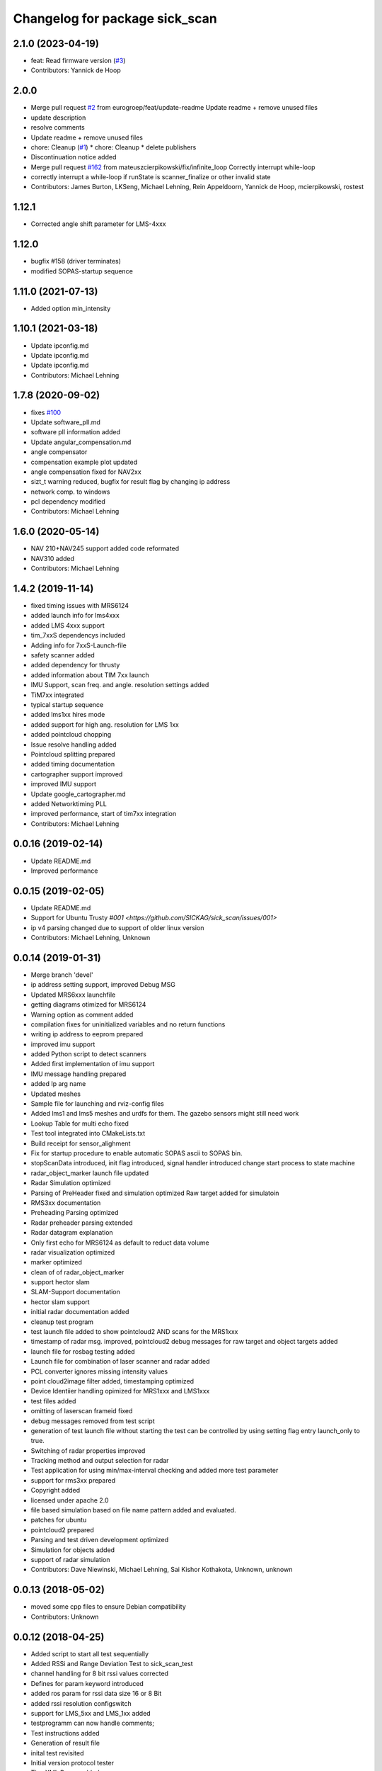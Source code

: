 ^^^^^^^^^^^^^^^^^^^^^^^^^^^^^^^
Changelog for package sick_scan
^^^^^^^^^^^^^^^^^^^^^^^^^^^^^^^

2.1.0 (2023-04-19)
------------------
* feat: Read firmware version (`#3 <https://github.com/eurogroep/sick_scan/issues/3>`_)
* Contributors: Yannick de Hoop

2.0.0
-------------------
* Merge pull request `#2 <https://github.com/eurogroep/sick_scan/issues/2>`_ from eurogroep/feat/update-readme
  Update readme + remove unused files
* update description
* resolve comments
* Update readme + remove unused files
* chore: Cleanup (`#1 <https://github.com/eurogroep/sick_scan/issues/1>`_)
  * chore: Cleanup
  * delete publishers
* Discontinuation notice added
* Merge pull request `#162 <https://github.com/eurogroep/sick_scan/issues/162>`_ from mateuszcierpikowski/fix/infinite_loop
  Correctly interrupt while-loop
* correctly interrupt a while-loop if runState is scanner_finalize or other invalid state
* Contributors: James Burton, LKSeng, Michael Lehning, Rein Appeldoorn, Yannick de Hoop, mcierpikowski, rostest

1.12.1
-------------------
* Corrected angle shift parameter for LMS-4xxx

1.12.0
-------------------
* bugfix #158 (driver terminates)
* modified SOPAS-startup sequence


1.11.0 (2021-07-13)
-------------------
* Added option min_intensity

1.10.1 (2021-03-18)
-------------------
* Update ipconfig.md
* Update ipconfig.md
* Update ipconfig.md
* Contributors: Michael Lehning

1.7.8 (2020-09-02)
------------------
* fixes `#100 <https://github.com/SICKAG/sick_scan/issues/100>`_
* Update software_pll.md
* software pll information added
* Update angular_compensation.md
* angle compensator
* compensation example plot updated
* angle compensation fixed for NAV2xx
* sizt_t warning reduced, bugfix for result flag by changing ip address
* network comp. to windows
* pcl dependency modified
* Contributors: Michael Lehning

1.6.0 (2020-05-14)
------------------
* NAV 210+NAV245 support added code reformated
* NAV310 added
* Contributors: Michael Lehning

1.4.2 (2019-11-14)
------------------

* fixed timing issues with MRS6124
* added launch info for lms4xxx
* added LMS 4xxx support
* tim_7xxS dependencys included
* Adding info for 7xxS-Launch-file
* safety scanner added
* added dependency for thrusty
* added information about TIM 7xx launch
* IMU Support, scan freq. and angle. resolution settings added
* TiM7xx integrated
* typical startup sequence
* added lms1xx hires mode
* added support for high ang. resolution for LMS 1xx
* added pointcloud chopping
* Issue resolve handling added
* Pointcloud splitting prepared
* added timing documentation
* cartographer support improved
* improved IMU support
* Update google_cartographer.md
* added Networktiming PLL
* improved performance, start of tim7xx integration
* Contributors: Michael Lehning

0.0.16 (2019-02-14)
-------------------
* Update README.md
* Improved performance

0.0.15 (2019-02-05)
-------------------
* Update README.md
* Support for Ubuntu Trusty `#001 <https://github.com/SICKAG/sick_scan/issues/001>`
* ip v4 parsing changed due to support of older linux version
* Contributors: Michael Lehning, Unknown

0.0.14 (2019-01-31)
-------------------
* Merge branch 'devel'
* ip address setting support, improved Debug MSG
* Updated MRS6xxx launchfile
* getting diagrams otimized for MRS6124
* Warning option as comment added
* compilation fixes for uninitialized variables and no return functions
* writing ip address to eeprom prepared
* improved imu support
* added Python script to detect scanners
* Added first implementation of imu support
* IMU message handling prepared
* added Ip arg name
* Updated meshes
* Sample file for launching and rviz-config files
* Added lms1 and lms5 meshes and urdfs for them.  The gazebo sensors might still need work
* Lookup Table for multi echo fixed
* Test tool integrated into CMakeLists.txt
* Build receipt for sensor_alighment
* Fix for startup procedure to enable automatic  SOPAS ascii to SOPAS bin.
* stopScanData introduced, init flag introduced, signal handler introduced
  change start process to state machine
* radar_object_marker launch file updated
* Radar Simulation optimized
* Parsing of  PreHeader fixed and simulation optimized
  Raw target added for simulatoin
* RMS3xx documentation
* Preheading Parsing optimized
* Radar preheader parsing extended
* Radar datagram explanation
* Only first echo for MRS6124 as default to reduct data volume
* radar visualization optimized
* marker optimized
* clean of of radar_object_marker
* support hector slam
* SLAM-Support documentation
* hector slam support
* initial radar documentation added
* cleanup test program
* test launch file added to show pointcloud2 AND scans for the MRS1xxx
* timestamp of radar msg. improved, pointcloud2 debug messages for raw target and object targets added
* launch file for rosbag testing added
* Launch file for combination of laser scanner and radar added
* PCL converter ignores missing intensity values
* point cloud2image filter added, timestamping optimized
* Device Identiier handling opimized for MRS1xxx and LMS1xxx
* test files added
* omitting of laserscan frameid fixed
* debug messages removed from test script
* generation of test launch file without starting the test can be controlled by
  using setting flag entry launch_only to true.
* Switching of radar properties improved
* Tracking method and output selection for radar
* Test application for using min/max-interval checking
  and added more test parameter
* support for rms3xx prepared
* Copyright added
* licensed under apache 2.0
* file based simulation based on file name pattern added and evaluated.
* patches for ubuntu
* pointcloud2 prepared
* Parsing and test driven development optimized
* Simulation for objects added
* support of radar simulation
* Contributors: Dave Niewinski, Michael Lehning, Sai Kishor Kothakota, Unknown, unknown

0.0.13 (2018-05-02)
-------------------
* moved some cpp files to ensure Debian compatibility
* Contributors: Unknown

0.0.12 (2018-04-25)
-------------------
* Added script to start all test sequentially
* Added RSSi and Range Deviation Test to sick_scan_test
* channel handling for 8 bit rssi values corrected
* Defines for param keyword introduced
* added ros param for rssi data size 16 or 8 Bit
* added rssi resolution configswitch
* support for LMS_5xx and LMS_1xx added
* testprogramm can now handle comments;
* Test instructions added
* Generation of result file
* inital test revisited
* Initial version protocol tester
* Tiny XML Parser added
* added Sopas protocol param
* Added Tools and driver folder, removed unnecessary libusb dep.
* Added scanner_type to parameter set to allow the processing of parallel scanners
* timeout handling improved
* reading thread times after connection lost
  Timeout settings optimized
* protocol switching supported
* Protocol switching implemented
* added timeout and binary/ascii detection
* Support of LMS1104 debugged, skipping scan mgs. publish for MRS6124 (only pointcloud)
* Adding MRS6124 link to supported scanner table
  Edited trouble shooting
* Add documentation for network stack
* scandataCfg for binary commands prepared
* min_ang, max_ang adapted for MRS6xxx
* LMS1000 support continue, Bug fix for parsing distance value MRS6xxx, mrs6xxx.launch modified
* COLA_A and COLA_B prepared
* Package handling optimized (for asynchron tcp data transfer)
* Debug info added for receiving tcp packets
* Support of MRS1104
* Cleanup and supporting Tim571
* errorhandler added
* First version with 9413 bytes packet
* tcp handling optimized
* Queue introduced
* colaa+colab libs included
* Parsing of MRS6xxx-data packages integrated
* Timeout incremented due to startup wait phase for MRS6xxx
* Sleep duration between inital commands changed from 2.0 to 0.2
  Sleep of 10 Sec. introducted after start scandata to ensure that the scanner comes up.
0.0.11 (2018-01-24)
-------------------
